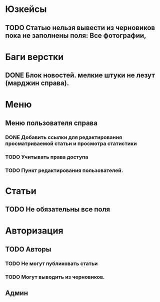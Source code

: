 
* Юзкейсы
** TODO Статью нельзя вывести из черновиков пока не заполнены поля: Все фотографии, 
* Баги верстки
** DONE Блок новостей. мелкие штуки не лезут (марджин справа).
* Меню
** Меню пользователя справа
*** DONE Добавить ссылки для редактирования просматриваемой статьи и просмотра статистики
*** TODO Учитывать права доступа
*** TODO Пункт редактирования пользователей.
* Статьи
** TODO Не обязательны все поля
* Авторизация
** TODO Авторы
*** TODO Не могут публиковать статьи
*** TODO Могут выводить из черновиков. 
** Админ
** 
